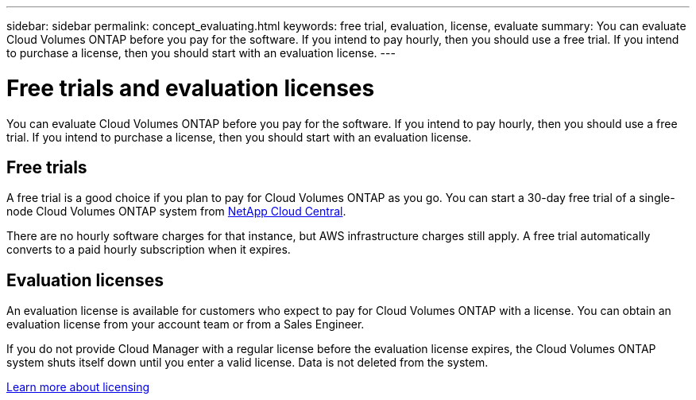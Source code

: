 ---
sidebar: sidebar
permalink: concept_evaluating.html
keywords: free trial, evaluation, license, evaluate
summary: You can evaluate Cloud Volumes ONTAP before you pay for the software. If you intend to pay hourly, then you should use a free trial. If you intend to purchase a license, then you should start with an evaluation license.
---

= Free trials and evaluation licenses
:toc: macro
:hardbreaks:
:nofooter:
:icons: font
:linkattrs:
:imagesdir: ./media/

[.lead]
You can evaluate Cloud Volumes ONTAP before you pay for the software. If you intend to pay hourly, then you should use a free trial. If you intend to purchase a license, then you should start with an evaluation license.

toc::[]

== Free trials

A free trial is a good choice if you plan to pay for Cloud Volumes ONTAP as you go. You can start a 30-day free trial of a single-node Cloud Volumes ONTAP system from https://cloud.netapp.com[NetApp Cloud Central].

There are no hourly software charges for that instance, but AWS infrastructure charges still apply. A free trial automatically converts to a paid hourly subscription when it expires.

== Evaluation licenses

An evaluation license is available for customers who expect to pay for Cloud Volumes ONTAP with a license. You can obtain an evaluation license from your account team or from a Sales Engineer.

If you do not provide Cloud Manager with a regular license before the evaluation license expires, the Cloud Volumes ONTAP system shuts itself down until you enter a valid license. Data is not deleted from the system.

link:concept_licensing.html[Learn more about licensing]
